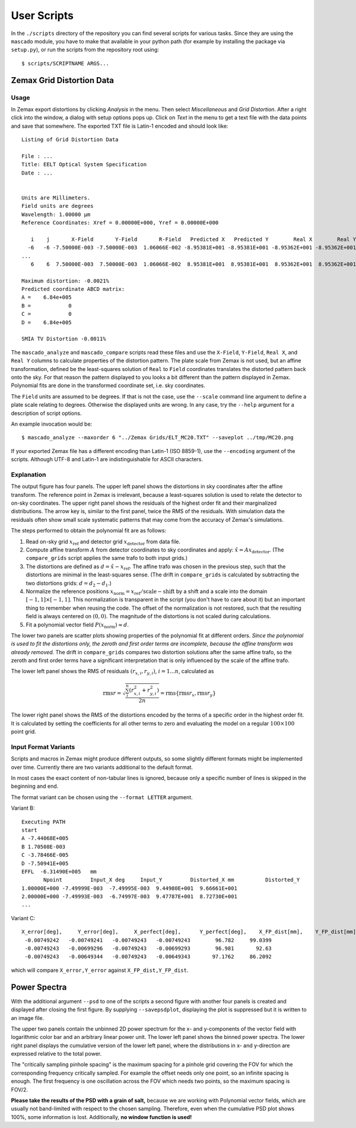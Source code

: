 
User Scripts
============

In the ``./scripts`` directory of the repository you can find several
scripts for various tasks.  Since they are using the ``mascado``
module, you have to make that available in your python path (for
example by installing the package via ``setup.py``), or run the
scripts from the repository root using::

  $ scripts/SCRIPTNAME ARGS...


Zemax Grid Distortion Data
--------------------------

Usage
^^^^^

In Zemax export distortions by clicking `Analysis` in the menu.  Then
select `Miscellaneous` and `Grid Distortion`.  After a right click
into the window, a dialog with setup options pops up.  Click on `Text`
in the menu to get a text file with the data points and save that
somewhere.  The exported TXT file is Latin-1 encoded and should look
like::

  Listing of Grid Distortion Data
  
  File : ...
  Title: EELT Optical System Specification
  Date : ...
  
  
  Units are Millimeters.
  Field units are degrees
  Wavelength: 1.00000 µm
  Reference Coordinates: Xref = 0.00000E+000, Yref = 0.00000E+000
  
     i    j       X-Field       Y-Field       R-Field   Predicted X   Predicted Y        Real X        Real Y     Distortion
    -6   -6 -7.50000E-003 -7.50000E-003  1.06066E-002 -8.95381E+001 -8.95381E+001 -8.95362E+001 -8.95362E+001     -0.00
  ...
     6    6  7.50000E-003  7.50000E-003  1.06066E-002  8.95381E+001  8.95381E+001  8.95362E+001  8.95362E+001     -0.002150%
  
  Maximum distortion: -0.0021%
  Predicted coordinate ABCD matrix:
  A =    6.84e+005
  B =            0
  C =            0
  D =    6.84e+005
  
  SMIA TV Distortion -0.0011%

The ``mascado_analyze`` and ``mascado_compare`` scripts
read these files and use the ``X-Field``, ``Y-Field``, ``Real X``, and
``Real Y`` columns to calculate properties of the distortion pattern.
The plate scale from Zemax is not used, but an affine transformation,
defined be the least-squares solution of ``Real`` to ``Field``
coordinates translates the distorted pattern back onto the sky.  For
that reason the pattern displayed to you looks a bit different than
the pattern displayed in Zemax.  Polynomial fits are done in the
transformed coordinate set, i.e. sky coordinates.

The ``Field`` units are assumed to be degrees.  If that is not the
case, use the ``--scale`` command line argument to define a plate
scale relating to degrees.  Otherwise the displayed units are wrong.
In any case, try the ``--help`` argument for a description of script
options.

An example invocation would be::

  $ mascado_analyze --maxorder 6 "../Zemax Grids/ELT_MC20.TXT" --saveplot ../tmp/MC20.png

If your exported Zemax file has a different encoding than Latin-1 (ISO
8859-1), use the ``--encoding`` argument of the scripts.  Although
UTF-8 and Latin-1 are indistinguishable for ASCII characters.


Explanation
^^^^^^^^^^^

The output figure has four panels.  The upper left panel shows the
distortions in sky coordinates after the affine transform.  The
reference point in Zemax is irrelevant, because a least-squares
solution is used to relate the detector to on-sky coordinates.  The
upper right panel shows the residuals of the highest order fit and
their marginalized distributions.  The arrow key is, similar to the
first panel, twice the RMS of the residuals.  With simulation data the
residuals often show small scale systematic patterns that may come
from the accuracy of Zemax's simulations.

The steps performed to obtain the polynomial fit are as follows:

#. Read on-sky grid :math:`x_\text{ref}` and detector grid
   :math:`x_\text{detector}` from data file.
#. Compute affine transform :math:`A` from detector coordinates to sky
   coordinates and apply: :math:`\hat x = A x_\text{detector}`.  (The
   ``compare_grids`` script applies the same trafo to both input
   grids.)
#. The distortions are defined as :math:`d = \hat x - x_\text{ref}`.
   The affine trafo was chosen in the previous step, such that the
   distortions are minimal in the least-squares sense.  (The drift in
   ``compare_grids`` is calculated by subtracting the two distortions
   grids: :math:`d = d_2 - d_1`.)
#. Normalize the reference positions :math:`x_\text{norm} =
   x_\text{ref} / \text{scale} - \text{shift}` by a shift and a scale
   into the domain :math:`[-1, 1]\times[-1, 1]`.  This normalization
   is transparent in the script (you don't have to care about it) but
   an important thing to remember when reusing the code.  The offset
   of the normalization is not restored, such that the resulting field
   is always centered on :math:`(0, 0)`.  The magnitude of the
   distortions is not scaled during calculations.
#. Fit a polynomial vector field :math:`P(x_\text{norm}) \approx d`.

The lower two panels are scatter plots showing properties of the
polynomial fit at different orders.  *Since the polynomial is used to
fit the distortions only, the zeroth and first order terms are
incomplete, because the affine transform was already removed.* The
drift in ``compare_grids`` compares two distortion solutions after the
same affine trafo, so the zeroth and first order terms have a
significant interpretation that is only influenced by the scale of the
affine trafo.

The lower left panel shows the RMS of residuals :math:`(r_{x,i},
r_{y,i})`, :math:`i=1...n`, calculated as

.. math::
   \operatorname{rms} r = \sqrt{\frac{\sum_i^n \left(r_{x,i}^2 + r_{y,i}^2\right)}{2 n}}
     = \operatorname{rms}\{\operatorname{rms} r_x, \operatorname{rms} r_y\}

The lower right panel shows the RMS of the distortions encoded by the
terms of a specific order in the highest order fit.  It is calculated
by setting the coefficients for all other terms to zero and evaluating
the model on a regular :math:`100\times100` point grid.


Input Format Variants
^^^^^^^^^^^^^^^^^^^^^

Scripts and macros in Zemax might produce different outputs, so some
slightly different formats might be implemented over time.  Currently
there are two variants additional to the default format.

In most cases the exact content of non-tabular lines is ignored,
because only a specific number of lines is skipped in the beginning
and end.

The format variant can be chosen using the ``--format LETTER``
argument.

Variant B::

  Executing PATH
  start
  A -7.44068E+005
  B 1.70508E-003
  C -3.78466E-005
  D -7.50941E+005
  EFFL  -6.31490E+005   mm
         Npoint         Input_X deg     Input_Y         Distorted_X mm          Distorted_Y
  1.00000E+000 -7.49999E-003  -7.49995E-003  9.44980E+001  9.66661E+001
  2.00000E+000 -7.49993E-003  -6.74997E-003  9.47787E+001  8.72730E+001
  ...

Variant C::

  X_error[deg],     Y_error[deg],     X_perfect[deg],      Y_perfect[deg],    X_FP_dist[mm],    Y_FP_dist[mm]
   -0.00749242   -0.00749241   -0.00749243   -0.00749243        96.782     99.0399
   -0.00749243   -0.00699296   -0.00749243   -0.00699293        96.981       92.63
   -0.00749243   -0.00649344   -0.00749243   -0.00649343       97.1762     86.2092

which will compare ``X_error,Y_error`` against ``X_FP_dist,Y_FP_dist``.

Power Spectra
-------------

With the additional argument ``--psd`` to one of the scripts a second
figure with another four panels is created and displayed after closing
the first figure.  By supplying ``--savepsdplot``, displaying the plot
is suppressed but it is written to an image file.

The upper two panels contain the unbinned 2D power spectrum for the x-
and y-components of the vector field with logarithmic color bar and an
arbitrary linear power unit.  The lower left panel shows the binned
power spectra.  The lower right panel displays the cumulative version
of the lower left panel, where the distributions in x- and y-direction
are expressed relative to the total power.

The "critically sampling pinhole spacing" is the maximum spacing for a
pinhole grid covering the FOV for which the corresponding frequency
critically sampled.  For example the offset needs only one point, so
an infinite spacing is enough.  The first frequency is one oscillation
across the FOV which needs two points, so the maximum spacing is
FOV/2.

**Please take the results of the PSD with a grain of salt,** because
we are working with Polynomial vector fields, which are usually not
band-limited with respect to the chosen sampling.  Therefore, even
when the cumulative PSD plot shows 100%, some information is lost.
Additionally, **no window function is used!**
